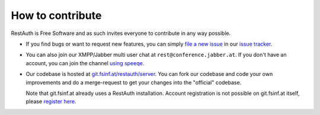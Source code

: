 How to contribute
=================

RestAuth is Free Software and as such invites everyone to contribute in any way possible. 

* If you find bugs or want to request new features, you can simply `file a new issue
  <https://redmine.fsinf.at/projects/restauth-server/issues/new>`_ in our `issue tracker
  <https://redmine.fsinf.at/projects/restauth-server>`_.
* You can also join our XMPP/Jabber multi user chat at ``rest@conference.jabber.at``. If you don't
  have an account, you can join the channel `using speeqe
  <http://speeqe.com/room/rest@conference.jabber.at/>`_.
* Our codebase is hosted at `git.fsinf.at/restauth/server <https://git.fsinf.at/restauth/server>`_.
  You can fork our codebase and code your own improvements and do a merge-request to get your
  changes into the "official" codebase.
  
  Note that git.fsinf.at already uses a RestAuth installation. Account registration is not possible
  on git.fsinf.at itself, please `register here <https://fsinf.at/user/register>`_.